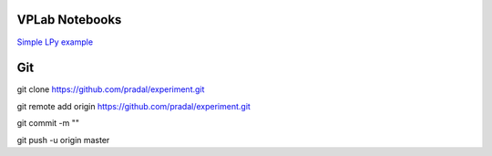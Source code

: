 VPLab Notebooks
===============

`Simple LPy example <http://nbviewer.ipython.org/urls/raw.github.com/pradal/experiment/master/lpy.ipynb>`_


Git
===

git clone https://github.com/pradal/experiment.git


git remote add origin https://github.com/pradal/experiment.git

git commit -m ""

git push -u origin master
